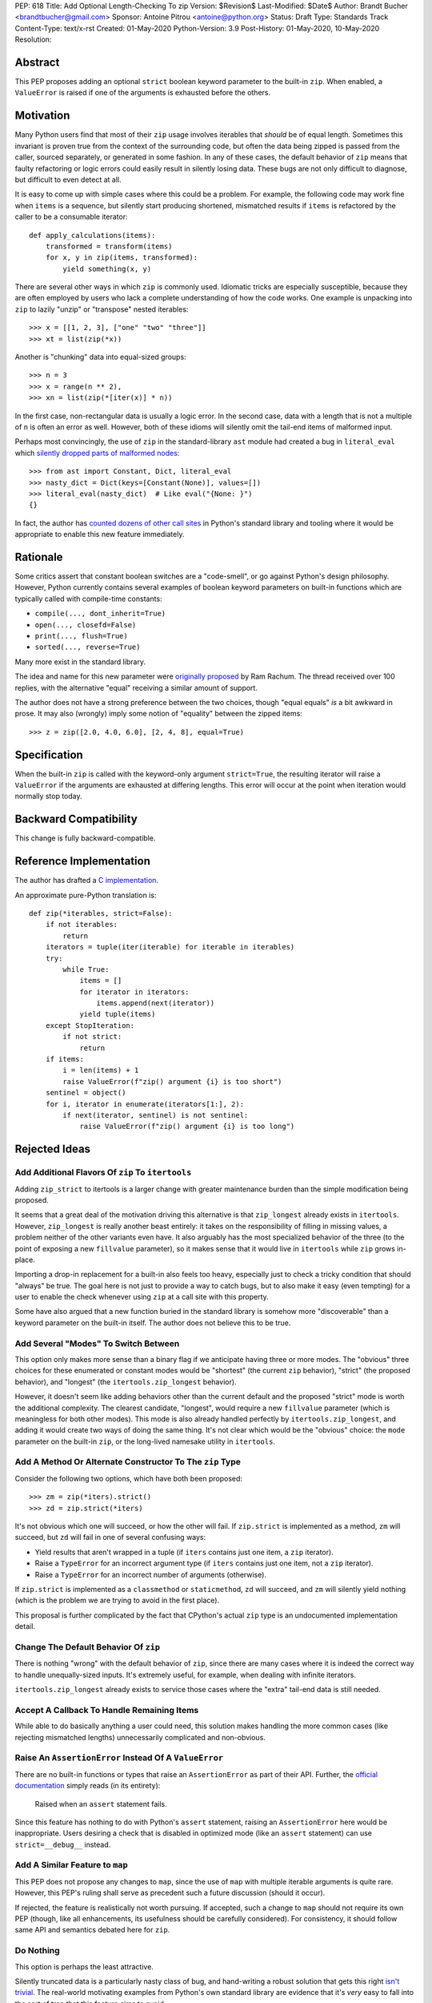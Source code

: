 PEP: 618
Title: Add Optional Length-Checking To zip
Version: $Revision$
Last-Modified: $Date$
Author: Brandt Bucher <brandtbucher@gmail.com>
Sponsor: Antoine Pitrou <antoine@python.org>
Status: Draft
Type: Standards Track
Content-Type: text/x-rst
Created: 01-May-2020
Python-Version: 3.9
Post-History: 01-May-2020, 10-May-2020
Resolution:


Abstract
========

This PEP proposes adding an optional ``strict`` boolean keyword
parameter to the built-in ``zip``.  When enabled, a ``ValueError`` is
raised if one of the arguments is exhausted before the others.


Motivation
==========

Many Python users find that most of their ``zip`` usage involves
iterables that *should* be of equal length.  Sometimes this invariant
is proven true from the context of the surrounding code, but often the
data being zipped is passed from the caller, sourced separately, or
generated in some fashion.  In any of these cases, the default
behavior of ``zip`` means that faulty refactoring or logic errors
could easily result in silently losing data.  These bugs are not only
difficult to diagnose, but difficult to even detect at all.

It is easy to come up with simple cases where this could be a problem.
For example, the following code may work fine when ``items`` is a
sequence, but silently start producing shortened, mismatched results
if ``items`` is refactored by the caller to be a consumable iterator::

    def apply_calculations(items):
        transformed = transform(items)
        for x, y in zip(items, transformed):
            yield something(x, y)

There are several other ways in which ``zip`` is commonly used.
Idiomatic tricks are especially susceptible, because they are often
employed by users who lack a complete understanding of how the code
works.  One example is unpacking into ``zip`` to lazily "unzip" or
"transpose" nested iterables::

    >>> x = [[1, 2, 3], ["one" "two" "three"]]
    >>> xt = list(zip(*x))

Another is "chunking" data into equal-sized groups::

    >>> n = 3
    >>> x = range(n ** 2),
    >>> xn = list(zip(*[iter(x)] * n))

In the first case, non-rectangular data is usually a logic error.  In
the second case, data with a length that is not a multiple of ``n`` is
often an error as well.  However, both of these idioms will silently
omit the tail-end items of malformed input.

Perhaps most convincingly, the use of ``zip`` in the standard-library
``ast`` module had created a bug in ``literal_eval`` which `silently
dropped parts of malformed nodes
<https://bugs.python.org/issue40355>`_::

    >>> from ast import Constant, Dict, literal_eval
    >>> nasty_dict = Dict(keys=[Constant(None)], values=[])
    >>> literal_eval(nasty_dict)  # Like eval("{None: }")
    {}

In fact, the author has `counted dozens of other call sites
<candidates_>`_ in Python's standard library and tooling where it
would be appropriate to enable this new feature immediately.


Rationale
=========

Some critics assert that constant boolean switches are a "code-smell",
or go against Python's design philosophy.  However, Python currently
contains several examples of boolean keyword parameters on built-in
functions which are typically called with compile-time constants:

- ``compile(..., dont_inherit=True)``
- ``open(..., closefd=False)``
- ``print(..., flush=True)``
- ``sorted(..., reverse=True)``

Many more exist in the standard library.

The idea and name for this new parameter were `originally proposed
<https://mail.python.org/archives/list/python-ideas@python.org/message/6GFUADSQ5JTF7W7OGWF7XF2NH2XUTUQM>`_
by Ram Rachum.  The thread received over 100 replies, with the
alternative "equal" receiving a similar amount of support.

The author does not have a strong preference between the two choices,
though "equal equals" *is* a bit awkward in prose.  It may also
(wrongly) imply some notion of "equality" between the zipped items::

    >>> z = zip([2.0, 4.0, 6.0], [2, 4, 8], equal=True)


Specification
=============

When the built-in ``zip`` is called with the keyword-only argument
``strict=True``, the resulting iterator will raise a ``ValueError`` if
the arguments are exhausted at differing lengths.  This error will
occur at the point when iteration would normally stop today.


Backward Compatibility
======================

This change is fully backward-compatible.


Reference Implementation
========================

The author has drafted a `C implementation
<https://github.com/python/cpython/compare/master...brandtbucher:zip-strict>`_.

An approximate pure-Python translation is::

    def zip(*iterables, strict=False):
        if not iterables:
            return
        iterators = tuple(iter(iterable) for iterable in iterables)
        try:
            while True:
                items = []
                for iterator in iterators:
                    items.append(next(iterator))
                yield tuple(items)
        except StopIteration:
            if not strict:
                return
        if items:
            i = len(items) + 1
            raise ValueError(f"zip() argument {i} is too short")
        sentinel = object()
        for i, iterator in enumerate(iterators[1:], 2):
            if next(iterator, sentinel) is not sentinel:
                raise ValueError(f"zip() argument {i} is too long")


Rejected Ideas
==============

Add Additional Flavors Of ``zip`` To ``itertools``
--------------------------------------------------

Adding ``zip_strict`` to itertools is a larger change with greater
maintenance burden than the simple modification being proposed.

It seems that a great deal of the motivation driving this alternative
is that ``zip_longest`` already exists in ``itertools``.  However,
``zip_longest`` is really another beast entirely: it takes on the
responsibility of filling in missing values, a problem neither of
the other variants even have.  It also arguably has the most
specialized behavior of the three (to the point of exposing a new
``fillvalue`` parameter), so it makes sense that it would live in
``itertools`` while ``zip`` grows in-place.

Importing a drop-in replacement for a built-in also feels too heavy,
especially just to check a tricky condition that should "always" be
true.  The goal here is not just to provide a way to catch bugs, but
to also make it easy (even tempting) for a user to enable the check
whenever using ``zip`` at a call site with this property.

Some have also argued that a new function buried in the standard
library is somehow more "discoverable" than a keyword parameter on the
built-in itself.  The author does not believe this to be true.


Add Several "Modes" To Switch Between
-------------------------------------

This option only makes more sense than a binary flag if we anticipate
having three or more modes. The "obvious" three choices for these
enumerated or constant modes would be "shortest" (the current ``zip``
behavior), "strict" (the proposed behavior), and "longest"
(the ``itertools.zip_longest`` behavior).

However, it doesn't seem like adding behaviors other than the current
default and the proposed "strict" mode is worth the additional
complexity.  The clearest candidate, "longest", would require a new
``fillvalue`` parameter (which is meaningless for both other modes).
This mode is also already handled perfectly by
``itertools.zip_longest``, and adding it would create two ways of
doing the same thing.  It's not clear which would be the "obvious"
choice: the ``mode`` parameter on the built-in ``zip``, or the
long-lived namesake utility in ``itertools``.


Add A Method Or Alternate Constructor To The ``zip`` Type
---------------------------------------------------------

Consider the following two options, which have both been proposed::

    >>> zm = zip(*iters).strict()
    >>> zd = zip.strict(*iters)

It's not obvious which one will succeed, or how the other will fail.
If ``zip.strict`` is implemented as a method, ``zm`` will succeed, but
``zd`` will fail in one of several confusing ways:

- Yield results that aren't wrapped in a tuple (if ``iters`` contains
  just one item, a ``zip`` iterator).
- Raise a ``TypeError`` for an incorrect argument type (if ``iters``
  contains just one item, not a ``zip`` iterator).
- Raise a ``TypeError`` for an incorrect number of arguments
  (otherwise).

If ``zip.strict`` is implemented as a ``classmethod`` or
``staticmethod``, ``zd`` will succeed, and ``zm`` will silently yield
nothing (which is the problem we are trying to avoid in the first
place).

This proposal is further complicated by the fact that CPython's actual
``zip`` type is an undocumented implementation detail.


Change The Default Behavior Of ``zip``
--------------------------------------

There is nothing "wrong" with the default behavior of ``zip``, since
there are many cases where it is indeed the correct way to handle
unequally-sized inputs. It's extremely useful, for example, when
dealing with infinite iterators.

``itertools.zip_longest`` already exists to service those cases where
the "extra" tail-end data is still needed.


Accept A Callback To Handle Remaining Items
-------------------------------------------

While able to do basically anything a user could need, this solution
makes handling the more common cases (like rejecting mismatched
lengths) unnecessarily complicated and non-obvious.


Raise An ``AssertionError`` Instead Of A ``ValueError``
-------------------------------------------------------

There are no built-in functions or types that raise an
``AssertionError`` as part of their API.  Further, the `official
documentation
<https://docs.python.org/3.9/library/exceptions.html?highlight=assertionerror#AssertionError>`_
simply reads (in its entirety):

    Raised when an ``assert`` statement fails.

Since this feature has nothing to do with Python's ``assert``
statement, raising an ``AssertionError`` here would be inappropriate.
Users desiring a check that is disabled in optimized mode (like an
``assert`` statement) can use ``strict=__debug__`` instead.


Add A Similar Feature to ``map``
--------------------------------

This PEP does not propose any changes to ``map``, since the use of
``map`` with multiple iterable arguments is quite rare. However, this
PEP's ruling shall serve as precedent such a future discussion (should
it occur).

If rejected, the feature is realistically not worth pursuing. If
accepted, such a change to ``map`` should not require its own PEP
(though, like all enhancements, its usefulness should be carefully
considered).  For consistency, it should follow same API and semantics
debated here for ``zip``.


Do Nothing
----------

This option is perhaps the least attractive.

Silently truncated data is a particularly nasty class of bug, and
hand-writing a robust solution that gets this right `isn't trivial
<https://stackoverflow.com/questions/32954486/zip-iterators-asserting-for-equal-length-in-python>`_.
The real-world motivating examples from Python's own standard library
are evidence that it's *very* easy to fall into the sort of trap that
this feature aims to avoid.


References
==========

Candidates
----------

``_pydecimal``
''''''''''''''

- https://github.com/python/cpython/blob/27c0d9b54abaa4112d5a317b8aa78b39ad60a808/Lib/_pydecimal.py#L3394
- https://github.com/python/cpython/blob/27c0d9b54abaa4112d5a317b8aa78b39ad60a808/Lib/_pydecimal.py#L3418
- https://github.com/python/cpython/blob/27c0d9b54abaa4112d5a317b8aa78b39ad60a808/Lib/_pydecimal.py#L3435


``ast``
'''''''

- https://github.com/python/cpython/blob/27c0d9b54abaa4112d5a317b8aa78b39ad60a808/Lib/ast.py#L94-L95
- https://github.com/python/cpython/blob/27c0d9b54abaa4112d5a317b8aa78b39ad60a808/Lib/ast.py#L1184
- https://github.com/python/cpython/blob/27c0d9b54abaa4112d5a317b8aa78b39ad60a808/Lib/ast.py#L1275
- https://github.com/python/cpython/blob/27c0d9b54abaa4112d5a317b8aa78b39ad60a808/Lib/ast.py#L1363
- https://github.com/python/cpython/blob/27c0d9b54abaa4112d5a317b8aa78b39ad60a808/Lib/ast.py#L1391


``copy``
''''''''

- https://github.com/python/cpython/blob/27c0d9b54abaa4112d5a317b8aa78b39ad60a808/Lib/copy.py#L217


``csv``
'''''''

- https://github.com/python/cpython/blob/27c0d9b54abaa4112d5a317b8aa78b39ad60a808/Lib/csv.py#L142


``dis``
'''''''

- https://github.com/python/cpython/blob/27c0d9b54abaa4112d5a317b8aa78b39ad60a808/Lib/dis.py#L462


``filecmp``
'''''''''''

- https://github.com/python/cpython/blob/27c0d9b54abaa4112d5a317b8aa78b39ad60a808/Lib/filecmp.py#L142
- https://github.com/python/cpython/blob/27c0d9b54abaa4112d5a317b8aa78b39ad60a808/Lib/filecmp.py#L143


``inspect``
'''''''''''

- https://github.com/python/cpython/blob/27c0d9b54abaa4112d5a317b8aa78b39ad60a808/Lib/inspect.py#L1440
- https://github.com/python/cpython/blob/27c0d9b54abaa4112d5a317b8aa78b39ad60a808/Lib/inspect.py#L2095


``os``
''''''

- https://github.com/python/cpython/blob/27c0d9b54abaa4112d5a317b8aa78b39ad60a808/Lib/os.py#L510


``plistlib``
''''''''''''

- https://github.com/python/cpython/blob/27c0d9b54abaa4112d5a317b8aa78b39ad60a808/Lib/plistlib.py#L577


``tarfile``
'''''''''''

- https://github.com/python/cpython/blob/27c0d9b54abaa4112d5a317b8aa78b39ad60a808/Lib/tarfile.py#L1317
- https://github.com/python/cpython/blob/27c0d9b54abaa4112d5a317b8aa78b39ad60a808/Lib/tarfile.py#L1323
- https://github.com/python/cpython/blob/27c0d9b54abaa4112d5a317b8aa78b39ad60a808/Lib/tarfile.py#L1339


``turtle``
''''''''''

- https://github.com/python/cpython/blob/27c0d9b54abaa4112d5a317b8aa78b39ad60a808/Lib/turtle.py#L3015
- https://github.com/python/cpython/blob/27c0d9b54abaa4112d5a317b8aa78b39ad60a808/Lib/turtle.py#L3071
- https://github.com/python/cpython/blob/27c0d9b54abaa4112d5a317b8aa78b39ad60a808/Lib/turtle.py#L3901


Copyright
=========

This document is placed in the public domain or under the
CC0-1.0-Universal license, whichever is more permissive.


..
   Local Variables:
   mode: indented-text
   indent-tabs-mode: nil
   sentence-end-double-space: t
   fill-column: 70
   coding: utf-8
   End:

